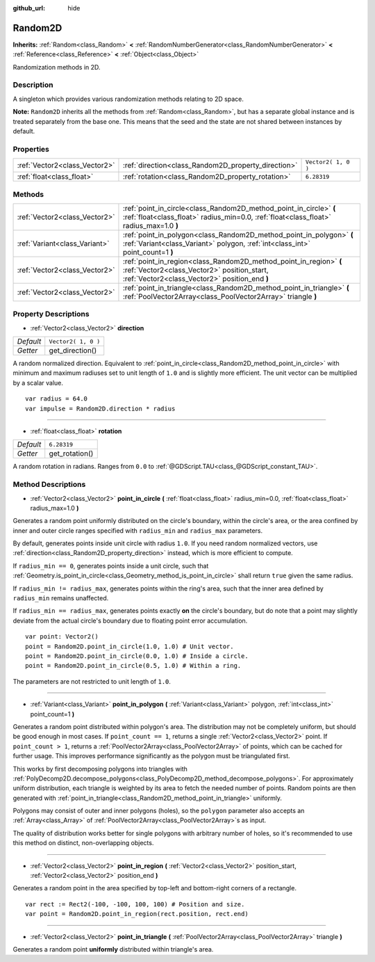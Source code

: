 :github_url: hide

.. Generated automatically by doc/tools/makerst.py in Godot's source tree.
.. DO NOT EDIT THIS FILE, but the Random2D.xml source instead.
.. The source is found in doc/classes or modules/<name>/doc_classes.

.. _class_Random2D:

Random2D
========

**Inherits:** :ref:`Random<class_Random>` **<** :ref:`RandomNumberGenerator<class_RandomNumberGenerator>` **<** :ref:`Reference<class_Reference>` **<** :ref:`Object<class_Object>`

Randomization methods in 2D.

Description
-----------

A singleton which provides various randomization methods relating to 2D space.

**Note:** ``Random2D`` inherits all the methods from :ref:`Random<class_Random>`, but has a separate global instance and is treated separately from the base one. This means that the seed and the state are not shared between instances by default.

Properties
----------

+-------------------------------+-----------------------------------------------------+---------------------+
| :ref:`Vector2<class_Vector2>` | :ref:`direction<class_Random2D_property_direction>` | ``Vector2( 1, 0 )`` |
+-------------------------------+-----------------------------------------------------+---------------------+
| :ref:`float<class_float>`     | :ref:`rotation<class_Random2D_property_rotation>`   | ``6.28319``         |
+-------------------------------+-----------------------------------------------------+---------------------+

Methods
-------

+-------------------------------+--------------------------------------------------------------------------------------------------------------------------------------------------------------------+
| :ref:`Vector2<class_Vector2>` | :ref:`point_in_circle<class_Random2D_method_point_in_circle>` **(** :ref:`float<class_float>` radius_min=0.0, :ref:`float<class_float>` radius_max=1.0 **)**       |
+-------------------------------+--------------------------------------------------------------------------------------------------------------------------------------------------------------------+
| :ref:`Variant<class_Variant>` | :ref:`point_in_polygon<class_Random2D_method_point_in_polygon>` **(** :ref:`Variant<class_Variant>` polygon, :ref:`int<class_int>` point_count=1 **)**             |
+-------------------------------+--------------------------------------------------------------------------------------------------------------------------------------------------------------------+
| :ref:`Vector2<class_Vector2>` | :ref:`point_in_region<class_Random2D_method_point_in_region>` **(** :ref:`Vector2<class_Vector2>` position_start, :ref:`Vector2<class_Vector2>` position_end **)** |
+-------------------------------+--------------------------------------------------------------------------------------------------------------------------------------------------------------------+
| :ref:`Vector2<class_Vector2>` | :ref:`point_in_triangle<class_Random2D_method_point_in_triangle>` **(** :ref:`PoolVector2Array<class_PoolVector2Array>` triangle **)**                             |
+-------------------------------+--------------------------------------------------------------------------------------------------------------------------------------------------------------------+

Property Descriptions
---------------------

.. _class_Random2D_property_direction:

- :ref:`Vector2<class_Vector2>` **direction**

+-----------+---------------------+
| *Default* | ``Vector2( 1, 0 )`` |
+-----------+---------------------+
| *Getter*  | get_direction()     |
+-----------+---------------------+

A random normalized direction. Equivalent to :ref:`point_in_circle<class_Random2D_method_point_in_circle>` with minimum and maximum radiuses set to unit length of ``1.0`` and is slightly more efficient. The unit vector can be multiplied by a scalar value.

::

    var radius = 64.0
    var impulse = Random2D.direction * radius

----

.. _class_Random2D_property_rotation:

- :ref:`float<class_float>` **rotation**

+-----------+----------------+
| *Default* | ``6.28319``    |
+-----------+----------------+
| *Getter*  | get_rotation() |
+-----------+----------------+

A random rotation in radians. Ranges from ``0.0`` to :ref:`@GDScript.TAU<class_@GDScript_constant_TAU>`.

Method Descriptions
-------------------

.. _class_Random2D_method_point_in_circle:

- :ref:`Vector2<class_Vector2>` **point_in_circle** **(** :ref:`float<class_float>` radius_min=0.0, :ref:`float<class_float>` radius_max=1.0 **)**

Generates a random point uniformly distributed on the circle's boundary, within the circle's area, or the area confined by inner and outer circle ranges specified with ``radius_min`` and ``radius_max`` parameters.

By default, generates points inside unit circle with radius ``1.0``. If you need random normalized vectors, use :ref:`direction<class_Random2D_property_direction>` instead, which is more efficient to compute.

If ``radius_min == 0``, generates points inside a unit circle, such that :ref:`Geometry.is_point_in_circle<class_Geometry_method_is_point_in_circle>` shall return ``true`` given the same radius.

If ``radius_min != radius_max``, generates points within the ring's area, such that the inner area defined by ``radius_min`` remains unaffected.

If ``radius_min == radius_max``, generates points exactly **on** the circle's boundary, but do note that a point may slightly deviate from the actual circle's boundary due to floating point error accumulation.

::

    var point: Vector2()
    point = Random2D.point_in_circle(1.0, 1.0) # Unit vector.
    point = Random2D.point_in_circle(0.0, 1.0) # Inside a circle.
    point = Random2D.point_in_circle(0.5, 1.0) # Within a ring.

The parameters are not restricted to unit length of ``1.0``.

----

.. _class_Random2D_method_point_in_polygon:

- :ref:`Variant<class_Variant>` **point_in_polygon** **(** :ref:`Variant<class_Variant>` polygon, :ref:`int<class_int>` point_count=1 **)**

Generates a random point distributed within polygon's area. The distribution may not be completely uniform, but should be good enough in most cases. If ``point_count == 1``, returns a single :ref:`Vector2<class_Vector2>` point. If ``point_count > 1``, returns a :ref:`PoolVector2Array<class_PoolVector2Array>` of points, which can be cached for further usage. This improves performance significantly as the polygon must be triangulated first.

This works by first decomposing polygons into triangles with :ref:`PolyDecomp2D.decompose_polygons<class_PolyDecomp2D_method_decompose_polygons>`. For approximately uniform distribution, each triangle is weighted by its area to fetch the needed number of points. Random points are then generated with :ref:`point_in_triangle<class_Random2D_method_point_in_triangle>` uniformly.

Polygons may consist of outer and inner polygons (holes), so the ``polygon`` parameter also accepts an :ref:`Array<class_Array>` of :ref:`PoolVector2Array<class_PoolVector2Array>`\ s as input.

The quality of distribution works better for single polygons with arbitrary number of holes, so it's recommended to use this method on distinct, non-overlapping objects.

----

.. _class_Random2D_method_point_in_region:

- :ref:`Vector2<class_Vector2>` **point_in_region** **(** :ref:`Vector2<class_Vector2>` position_start, :ref:`Vector2<class_Vector2>` position_end **)**

Generates a random point in the area specified by top-left and bottom-right corners of a rectangle.

::

    var rect := Rect2(-100, -100, 100, 100) # Position and size.
    var point = Random2D.point_in_region(rect.position, rect.end)

----

.. _class_Random2D_method_point_in_triangle:

- :ref:`Vector2<class_Vector2>` **point_in_triangle** **(** :ref:`PoolVector2Array<class_PoolVector2Array>` triangle **)**

Generates a random point **uniformly** distributed within triangle's area.

.. |virtual| replace:: :abbr:`virtual (This method should typically be overridden by the user to have any effect.)`
.. |const| replace:: :abbr:`const (This method has no side effects. It doesn't modify any of the instance's member variables.)`
.. |vararg| replace:: :abbr:`vararg (This method accepts any number of arguments after the ones described here.)`
